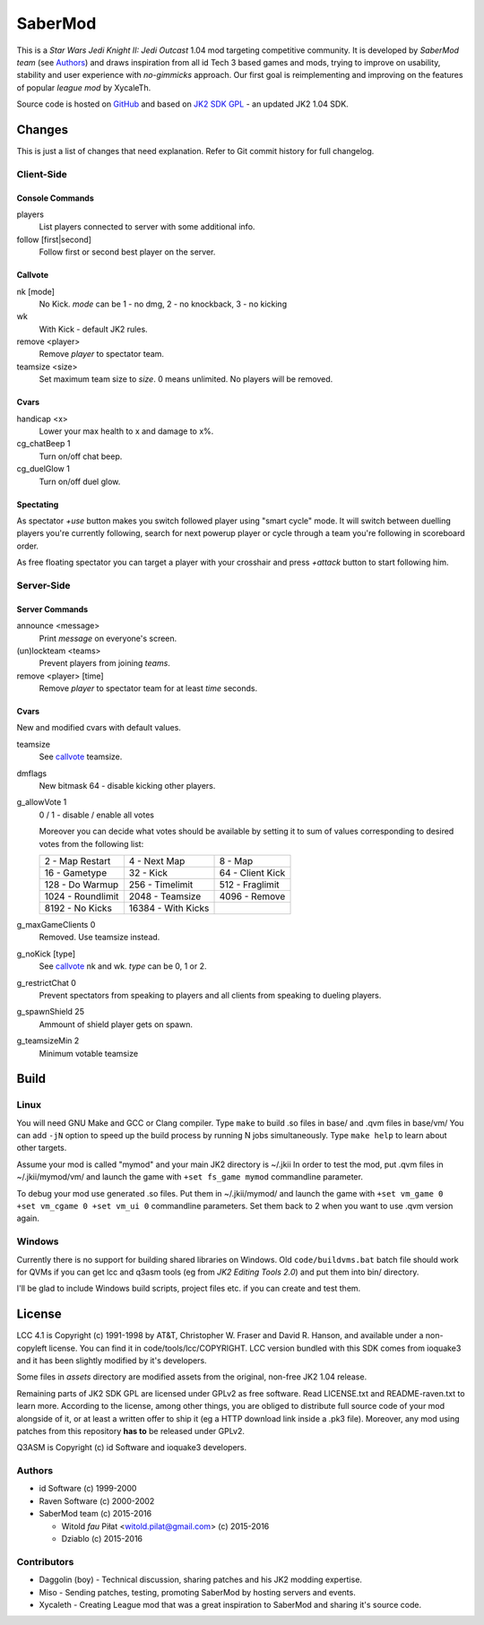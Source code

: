 ========
SaberMod
========

This is a *Star Wars Jedi Knight II: Jedi Outcast* 1.04 mod targeting
competitive community. It is developed by *SaberMod team* (see
Authors_) and draws inspiration from all id Tech 3 based games and
mods, trying to improve on usability, stability and user experience
with *no-gimmicks* approach. Our first goal is reimplementing and
improving on the features of popular *league mod* by XycaleTh.

Source code is hosted on GitHub_ and based on `JK2 SDK GPL`_ - an
updated JK2 1.04 SDK.

Changes
=======

This is just a list of changes that need explanation. Refer to Git
commit history for full changelog.

Client-Side
-----------

Console Commands
................

players
  List players connected to server with some additional info.

follow [first|second]
  Follow first or second best player on the server.

Callvote
........

nk [mode]
  No Kick. `mode` can be 1 - no dmg, 2 - no knockback, 3 - no kicking

wk
  With Kick - default JK2 rules.

remove <player>
  Remove `player` to spectator team.

teamsize <size>
  Set maximum team size to `size`. 0 means unlimited. No players will
  be removed.

Cvars
.....

handicap <x>
  Lower your max health to x and damage to x%.

cg_chatBeep 1
  Turn on/off chat beep.

cg_duelGlow 1
  Turn on/off duel glow.

Spectating
..........

As spectator `+use` button makes you switch followed player using
"smart cycle" mode. It will switch between duelling players you're
currently following, search for next powerup player or cycle through a
team you're following in scoreboard order.

As free floating spectator you can target a player with your crosshair
and press `+attack` button to start following him.

Server-Side
-----------

Server Commands
...............

announce <message>
  Print `message` on everyone's screen.

(un)lockteam <teams>
  Prevent players from joining `teams`.

remove <player> [time]
  Remove `player` to spectator team for at least `time` seconds.

Cvars
.....

New and modified cvars with default values.

teamsize
  See callvote_ teamsize.

dmflags
  New bitmask 64 - disable kicking other players.

g_allowVote 1
  0 / 1 - disable / enable all votes

  Moreover you can decide what votes should be available by setting it
  to sum of values corresponding to desired votes from the following
  list:

  =====================  =====================  =====================
  2 - Map Restart        4 - Next Map           8 - Map
  16 - Gametype          32 - Kick              64 - Client Kick
  128 - Do Warmup        256 - Timelimit        512 - Fraglimit
  1024 - Roundlimit      2048 - Teamsize        4096 - Remove
  8192 - No Kicks        16384 - With Kicks
  =====================  =====================  =====================

g_maxGameClients 0
  Removed. Use teamsize instead.

g_noKick [type]
  See callvote_ nk and wk. `type` can be 0, 1 or 2.

g_restrictChat 0
  Prevent spectators from speaking to players and all clients from
  speaking to dueling players.

g_spawnShield 25
  Ammount of shield player gets on spawn.

g_teamsizeMin 2
  Minimum votable teamsize

Build
=====

Linux
-----

You will need GNU Make and GCC or Clang compiler. Type ``make`` to
build .so files in base/ and .qvm files in base/vm/ You can add
``-jN`` option to speed up the build process by running N jobs
simultaneously. Type ``make help`` to learn about other targets.

Assume your mod is called "mymod" and your main JK2 directory is
~/.jkii In order to test the mod, put .qvm files in ~/.jkii/mymod/vm/
and launch the game with ``+set fs_game mymod`` commandline parameter.

To debug your mod use generated .so files. Put them in ~/.jkii/mymod/
and launch the game with ``+set vm_game 0 +set vm_cgame 0 +set vm_ui
0`` commandline parameters. Set them back to 2 when you want to use
.qvm version again.

Windows
-------

Currently there is no support for building shared libraries on
Windows. Old ``code/buildvms.bat`` batch file should work for QVMs if
you can get lcc and q3asm tools (eg from *JK2 Editing Tools 2.0*) and
put them into bin/ directory.

I'll be glad to include Windows build scripts, project files etc. if
you can create and test them.

License
=======

LCC 4.1 is Copyright (c) 1991-1998 by AT&T, Christopher W. Fraser and
David R. Hanson, and available under a non-copyleft license. You can
find it in code/tools/lcc/COPYRIGHT. LCC version bundled with this SDK
comes from ioquake3 and it has been slightly modified by it's
developers.

Some files in `assets` directory are modified assets from the
original, non-free JK2 1.04 release.

Remaining parts of JK2 SDK GPL are licensed under GPLv2 as free
software. Read LICENSE.txt and README-raven.txt to learn
more. According to the license, among other things, you are obliged to
distribute full source code of your mod alongside of it, or at least a
written offer to ship it (eg a HTTP download link inside a .pk3
file). Moreover, any mod using patches from this repository **has to**
be released under GPLv2.

Q3ASM is Copyright (c) id Software and ioquake3 developers.

Authors
-------

* id Software (c) 1999-2000
* Raven Software (c) 2000-2002
* SaberMod team (c) 2015-2016

  + Witold *fau* Piłat <witold.pilat@gmail.com> (c) 2015-2016
  + Dziablo (c) 2015-2016

Contributors
------------

* Daggolin (boy) - Technical discussion, sharing patches and his JK2
  modding expertise.
* Miso - Sending patches, testing, promoting SaberMod by hosting
  servers and events.
* Xycaleth - Creating League mod that was a great inspiration to
  SaberMod and sharing it's source code.

.. _GitHub : https://github.com/aufau/SaberMod
.. _`JK2 SDK GPL`: https://github.com/aufau/jk2sdk-gpl
